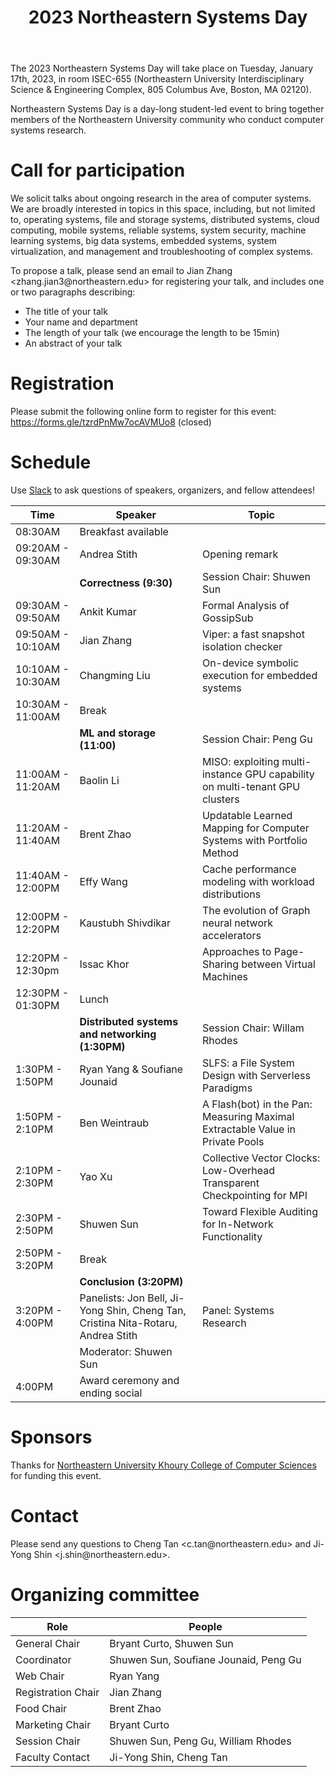 #+TITLE: 2023 Northeastern Systems Day
#+OPTIONS: toc:nil num:nil
# +SETUPFILE: https://fniessen.github.io/org-html-themes/org/theme-readtheorg.setup
#+HTML_HEAD: <link rel="stylesheet" type="text/css" herf="styles.css">
# * 2023 Northeastern Systems Day
# * To compile, type (ctrl-x ctrl-e) at the end of the following line
# (op/do-publication t nil "/home/systemsday/systemday-source-org-mode/docs" nil)
# dev webpage: https://neu-systems-day.hare1039.cloudns.cc/2023/
@@html:
<style>
table colgroup col:nth-child(1) {
    width: 22%;
}
table colgroup col:nth-child(2) {
    width: 38%;
}
table colgroup col:nth-child(3) {
    width: 40%;
}
</style>
@@

The 2023 Northeastern Systems Day will take place on Tuesday, January 17th, 2023,
in room ISEC-655 (Northeastern University Interdisciplinary Science & Engineering Complex,
805 Columbus Ave, Boston, MA 02120).

Northeastern Systems Day is a day-long student-led event to bring together members of the
Northeastern University community who conduct computer systems research.

* Call for participation

We solicit talks about ongoing research in the area of computer systems.
We are broadly interested in topics in this space,
including, but not limited to, operating systems, file and storage systems,
distributed systems, cloud computing, mobile systems, reliable systems,
system security, machine learning systems, big data systems, embedded
systems, system virtualization, and management and troubleshooting of
complex systems.

To propose a talk, please send an email to Jian Zhang <zhang.jian3@northeastern.edu>
for registering your talk, and includes one or two paragraphs describing:
- The title of your talk
- Your name and department
- The length of your talk (we encourage the length to be 15min)
- An abstract of your talk

* Registration

Please submit the following online form to register for this event: https://forms.gle/tzrdPnMw7ocAVMUo8 (closed)

* Schedule

Use [[https://join.slack.com/t/northeasterns-cd65601/shared_invite/zt-1n3wdzh1j-_MuQze5enV1r4OWJ3snnAw][Slack]] to ask questions of speakers, organizers, and fellow attendees!

| Time              | Speaker                                                                          | Topic                                                                         |
|-------------------+----------------------------------------------------------------------------------+-------------------------------------------------------------------------------|
| 08:30AM           | Breakfast available                                                              |                                                                               |
|-------------------+----------------------------------------------------------------------------------+-------------------------------------------------------------------------------|
| 09:20AM - 09:30AM | Andrea Stith                                                                     | Opening remark                                                                |
|-------------------+----------------------------------------------------------------------------------+-------------------------------------------------------------------------------|
|                   | *Correctness (9:30)*                                                             | Session Chair: Shuwen Sun                                                     |
|-------------------+----------------------------------------------------------------------------------+-------------------------------------------------------------------------------|
| 09:30AM - 09:50AM | Ankit Kumar                                                                      | Formal Analysis of GossipSub                                                  |
|-------------------+----------------------------------------------------------------------------------+-------------------------------------------------------------------------------|
| 09:50AM - 10:10AM | Jian Zhang                                                                       | Viper: a fast snapshot isolation checker                                      |
|-------------------+----------------------------------------------------------------------------------+-------------------------------------------------------------------------------|
| 10:10AM - 10:30AM | Changming Liu                                                                    | On-device symbolic execution for embedded systems                             |
|-------------------+----------------------------------------------------------------------------------+-------------------------------------------------------------------------------|
| 10:30AM - 11:00AM | Break                                                                            |                                                                               |
|-------------------+----------------------------------------------------------------------------------+-------------------------------------------------------------------------------|
|                   | *ML and storage (11:00)*                                                         | Session Chair: Peng Gu                                                        |
|-------------------+----------------------------------------------------------------------------------+-------------------------------------------------------------------------------|
| 11:00AM - 11:20AM | Baolin Li                                                                        | MISO: exploiting multi-instance GPU capability on multi-tenant GPU clusters   |
|-------------------+----------------------------------------------------------------------------------+-------------------------------------------------------------------------------|
| 11:20AM - 11:40AM | Brent Zhao                                                                       | Updatable Learned Mapping for Computer Systems with Portfolio Method          |
|-------------------+----------------------------------------------------------------------------------+-------------------------------------------------------------------------------|
| 11:40AM - 12:00PM | Effy Wang                                                                        | Cache performance modeling with workload distributions                        |
|-------------------+----------------------------------------------------------------------------------+-------------------------------------------------------------------------------|
| 12:00PM - 12:20PM | Kaustubh Shivdikar                                                               | The evolution of Graph neural network accelerators                            |
|-------------------+----------------------------------------------------------------------------------+-------------------------------------------------------------------------------|
| 12:20PM - 12:30pm | Issac Khor                                                                       | Approaches to Page-Sharing between Virtual Machines                           |
|-------------------+----------------------------------------------------------------------------------+-------------------------------------------------------------------------------|
| 12:30PM - 01:30PM | Lunch                                                                            |                                                                               |
|-------------------+----------------------------------------------------------------------------------+-------------------------------------------------------------------------------|
|                   | *Distributed systems and networking (1:30PM)*                                    | Session Chair: Willam Rhodes                                                  |
|-------------------+----------------------------------------------------------------------------------+-------------------------------------------------------------------------------|
| 1:30PM - 1:50PM   | Ryan Yang & Soufiane Jounaid                                                     | SLFS: a File System Design with Serverless Paradigms                          |
|-------------------+----------------------------------------------------------------------------------+-------------------------------------------------------------------------------|
| 1:50PM - 2:10PM   | Ben Weintraub                                                                    | A Flash(bot) in the Pan: Measuring Maximal Extractable Value in Private Pools |
|-------------------+----------------------------------------------------------------------------------+-------------------------------------------------------------------------------|
| 2:10PM - 2:30PM   | Yao Xu                                                                           | Collective Vector Clocks: Low-Overhead Transparent Checkpointing for MPI      |
|-------------------+----------------------------------------------------------------------------------+-------------------------------------------------------------------------------|
| 2:30PM - 2:50PM   | Shuwen Sun                                                                       | Toward Flexible Auditing for In-Network Functionality                         |
|-------------------+----------------------------------------------------------------------------------+-------------------------------------------------------------------------------|
| 2:50PM - 3:20PM   | Break                                                                            |                                                                               |
|-------------------+----------------------------------------------------------------------------------+-------------------------------------------------------------------------------|
|                   | *Conclusion (3:20PM)*                                                            |                                                                               |
|-------------------+----------------------------------------------------------------------------------+-------------------------------------------------------------------------------|
| 3:20PM - 4:00PM   | Panelists: Jon Bell, Ji-Yong Shin, Cheng Tan, Cristina Nita-Rotaru, Andrea Stith | Panel: Systems Research                                                       |
|                   | Moderator: Shuwen Sun                                                            |                                                                               |
|-------------------+----------------------------------------------------------------------------------+-------------------------------------------------------------------------------|
| 4:00PM            | Award ceremony and ending social                                                 |                                                                               |

* Sponsors

Thanks for [[https://www.khoury.northeastern.edu/][Northeastern University Khoury College of Computer Sciences]] for funding this event.

* Contact


Please send any questions to Cheng Tan <c.tan@northeastern.edu> and
Ji-Yong Shin <j.shin@northeastern.edu>.
* Organizing committee

| Role               | People                                |
|--------------------+---------------------------------------|
| General Chair      | Bryant Curto, Shuwen Sun              |
|--------------------+---------------------------------------|
| Coordinator        | Shuwen Sun, Soufiane Jounaid, Peng Gu |
|--------------------+---------------------------------------|
| Web Chair          | Ryan Yang                             |
|--------------------+---------------------------------------|
| Registration Chair | Jian Zhang                            |
|--------------------+---------------------------------------|
| Food Chair         | Brent Zhao                            |
|--------------------+---------------------------------------|
| Marketing Chair    | Bryant Curto                          |
|--------------------+---------------------------------------|
| Session Chair      | Shuwen Sun, Peng Gu, William Rhodes   |
|--------------------+---------------------------------------|
| Faculty Contact    | Ji-Yong Shin, Cheng Tan               |
